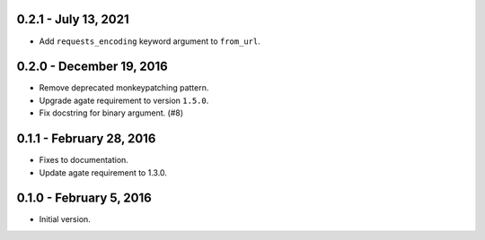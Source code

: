 0.2.1 - July 13, 2021
---------------------

* Add ``requests_encoding`` keyword argument to ``from_url``.

0.2.0 - December 19, 2016
-------------------------

* Remove deprecated monkeypatching pattern.
* Upgrade agate requirement to version ``1.5.0``.
* Fix docstring for binary argument. (#8)

0.1.1 - February 28, 2016
-------------------------

* Fixes to documentation.
* Update agate requirement to 1.3.0.

0.1.0 - February 5, 2016
------------------------

* Initial version.
